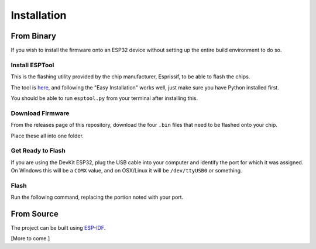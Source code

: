 .. _esp-installation:

*************
Installation
*************

From Binary
====================
If you wish to install the firmware onto an ESP32 device without setting up the entire build environment to do so.

Install ESPTool
-----------------

This is the flashing utility provided by the chip manufacturer, Esprissif, to be able to flash the chips.

The tool is `here <https://github.com/espressif/esptool>`_, and following the "Easy Installation" works well, just make sure you have Python installed first.

You should be able to run ``esptool.py`` from your terminal after installing this.

Download Firmware
-------------------

From the releases page of this repository, download the four ``.bin`` files that need to be flashed onto your chip.

Place these all into one folder.

Get Ready to Flash
--------------------

If you are using the DevKit ESP32, plug the USB cable into your computer and identify the port for which it was assigned. On Windows this will be a ``COMX`` value, and on OSX/Linux it will be ``/dev/ttyUSB0`` or something.

Flash
-------

Run the following command, replacing the portion noted with your port.

.. code-block:: bash
    :caption: Command to flash firmware
    :linenos:

    esptool.py \
    --chip esp32 \
    --port {your port, COM5, /dev/ttyUSB1, etc.} \
    --baud 921600 \
    --before default_reset \
    --after hard_reset \
    write_flash -z \
    --flash_mode dio \
    --flash_freq 40m \
    --flash_size detect \
    0xe000 ota_data_initial.bin \
    0x1000 bootloader.bin \
    0x10000 diodehub-esp.bin \
    0x8000 default.bin

From Source
====================

The project can be built using `ESP-IDF <https://docs.espressif.com/projects/esp-idf/en/stable/get-started/>`_.

[More to come.]